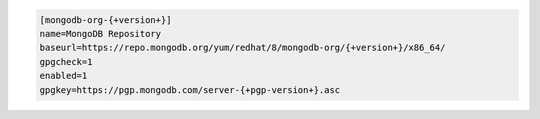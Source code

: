 
.. code-block:: cfg

   [mongodb-org-{+version+}]
   name=MongoDB Repository
   baseurl=https://repo.mongodb.org/yum/redhat/8/mongodb-org/{+version+}/x86_64/
   gpgcheck=1
   enabled=1
   gpgkey=https://pgp.mongodb.com/server-{+pgp-version+}.asc

